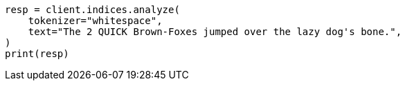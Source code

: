 // This file is autogenerated, DO NOT EDIT
// analysis/tokenizers/whitespace-tokenizer.asciidoc:14

[source, python]
----
resp = client.indices.analyze(
    tokenizer="whitespace",
    text="The 2 QUICK Brown-Foxes jumped over the lazy dog's bone.",
)
print(resp)
----
